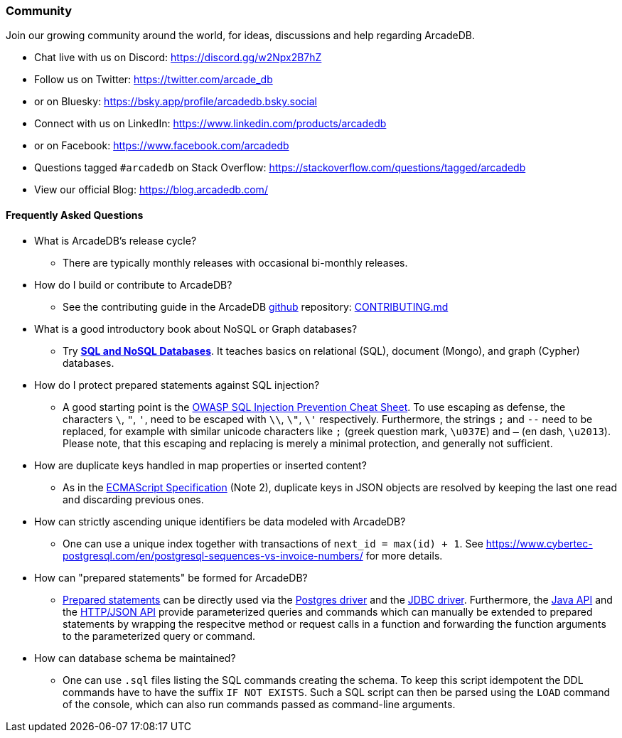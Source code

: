 [[community]]
=== Community

Join our growing community around the world, for ideas, discussions and help regarding ArcadeDB.

- Chat live with us on Discord: https://discord.gg/w2Npx2B7hZ
- Follow us on Twitter: https://twitter.com/arcade_db
- or on Bluesky: https://bsky.app/profile/arcadedb.bsky.social
- Connect with us on LinkedIn: https://www.linkedin.com/products/arcadedb
- or on Facebook: https://www.facebook.com/arcadedb
- Questions tagged `#arcadedb` on Stack Overflow: https://stackoverflow.com/questions/tagged/arcadedb
- View our official Blog: https://blog.arcadedb.com/

[discrete]
[[faq]]
==== Frequently Asked Questions

* What is ArcadeDB's release cycle?
** There are typically monthly releases with occasional bi-monthly releases.

* How do I build or contribute to ArcadeDB?
** See the contributing guide in the ArcadeDB https://github.com/ArcadeData/arcadedb[github] repository: https://github.com/ArcadeData/arcadedb/blob/main/CONTRIBUTING.md[CONTRIBUTING.md]

* What is a good introductory book about NoSQL or Graph databases?
** Try https://doi.org/10.1007/978-3-031-27908-9[**SQL and NoSQL Databases**].
   It teaches basics on relational (SQL), document (Mongo), and graph (Cypher) databases.

* How do I protect prepared statements against SQL injection?
** A good starting point is the https://cheatsheetseries.owasp.org/cheatsheets/SQL_Injection_Prevention_Cheat_Sheet.html[OWASP SQL Injection Prevention Cheat Sheet].
   To use escaping as defense, the characters `\`, `"`, `'`, need to be escaped with `\\`, `\"`, `\'` respectively. Furthermore, the strings `;` and `--` need to be replaced,
   for example with similar unicode characters like `;` (greek question mark, `\u037E`) and `–` (en dash, `\u2013`). Please note, that this escaping and replacing is merely a minimal protection, and generally not sufficient.

* How are duplicate keys handled in map properties or inserted content?
** As in the https://262.ecma-international.org/#sec-json.parse[ECMAScript Specification] (Note 2), duplicate keys in JSON objects are resolved by keeping the last one read and discarding previous ones.

* How can strictly ascending unique identifiers be data modeled with ArcadeDB?
** One can use a unique index together with transactions of `next_id = max(id) + 1`.
   See https://www.cybertec-postgresql.com/en/postgresql-sequences-vs-invoice-numbers/ for more details.

* How can "prepared statements" be formed for ArcadeDB?
** https://en.wikipedia.org/wiki/Prepared_statement[Prepared statements] can be directly used via the <<postgres-driver,Postgres driver>> and the <<jdbc,JDBC driver>>.
   Furthermore, the <<java-api-local,Java API>> and the <<http-json-api,HTTP/JSON API>> provide parameterized queries and commands which can manually be extended to prepared statements by wrapping the respecitve method or request calls in a function and forwarding the function arguments to the parameterized query or command.

* How can database schema be maintained?
** One can use `.sql` files listing the SQL commands creating the schema.
   To keep this script idempotent the DDL commands have to have the suffix `IF NOT EXISTS`.
   Such a SQL script can then be parsed using the `LOAD` command of the console,
   which can also run commands passed as command-line arguments.
